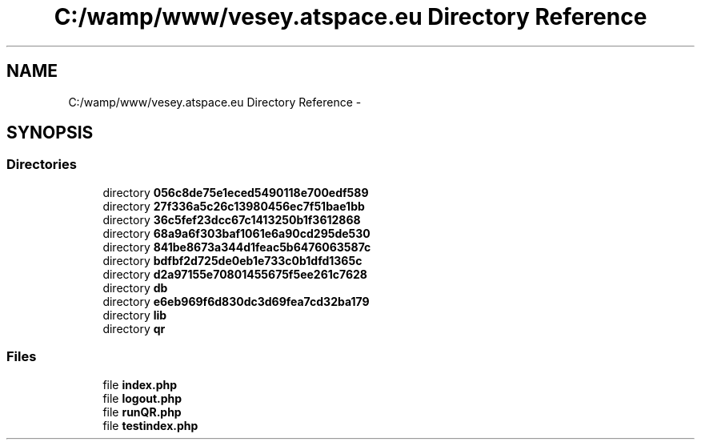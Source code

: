 .TH "C:/wamp/www/vesey.atspace.eu Directory Reference" 3 "Sun Mar 3 2013" "Version 0.001" "Count Me In" \" -*- nroff -*-
.ad l
.nh
.SH NAME
C:/wamp/www/vesey.atspace.eu Directory Reference \- 
.SH SYNOPSIS
.br
.PP
.SS "Directories"

.in +1c
.ti -1c
.RI "directory \fB056c8de75e1eced5490118e700edf589\fP"
.br
.ti -1c
.RI "directory \fB27f336a5c26c13980456ec7f51bae1bb\fP"
.br
.ti -1c
.RI "directory \fB36c5fef23dcc67c1413250b1f3612868\fP"
.br
.ti -1c
.RI "directory \fB68a9a6f303baf1061e6a90cd295de530\fP"
.br
.ti -1c
.RI "directory \fB841be8673a344d1feac5b6476063587c\fP"
.br
.ti -1c
.RI "directory \fBbdfbf2d725de0eb1e733c0b1dfd1365c\fP"
.br
.ti -1c
.RI "directory \fBd2a97155e70801455675f5ee261c7628\fP"
.br
.ti -1c
.RI "directory \fBdb\fP"
.br
.ti -1c
.RI "directory \fBe6eb969f6d830dc3d69fea7cd32ba179\fP"
.br
.ti -1c
.RI "directory \fBlib\fP"
.br
.ti -1c
.RI "directory \fBqr\fP"
.br
.in -1c
.SS "Files"

.in +1c
.ti -1c
.RI "file \fBindex\&.php\fP"
.br
.ti -1c
.RI "file \fBlogout\&.php\fP"
.br
.ti -1c
.RI "file \fBrunQR\&.php\fP"
.br
.ti -1c
.RI "file \fBtestindex\&.php\fP"
.br
.in -1c
